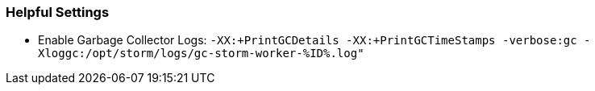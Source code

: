 === Helpful Settings

* Enable Garbage Collector Logs: `-XX:+PrintGCDetails -XX:+PrintGCTimeStamps -verbose:gc -Xloggc:/opt/storm/logs/gc-storm-worker-%ID%.log"`



